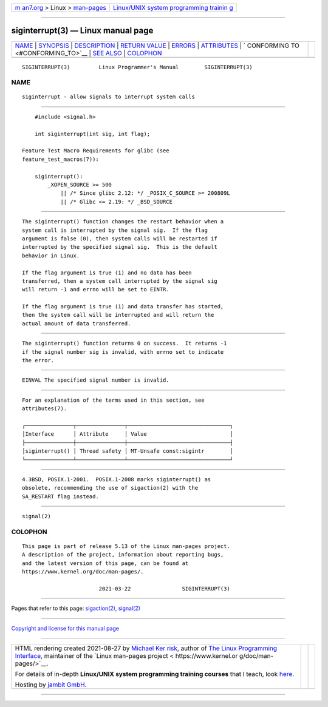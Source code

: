 .. container:: page-top

.. container:: nav-bar

   +----------------------------------+----------------------------------+
   | `m                               | `Linux/UNIX system programming   |
   | an7.org <../../../index.html>`__ | trainin                          |
   | > Linux >                        | g <http://man7.org/training/>`__ |
   | `man-pages <../index.html>`__    |                                  |
   +----------------------------------+----------------------------------+

--------------

siginterrupt(3) — Linux manual page
===================================

+-----------------------------------+-----------------------------------+
| `NAME <#NAME>`__ \|               |                                   |
| `SYNOPSIS <#SYNOPSIS>`__ \|       |                                   |
| `DESCRIPTION <#DESCRIPTION>`__ \| |                                   |
| `RETURN VALUE <#RETURN_VALUE>`__  |                                   |
| \| `ERRORS <#ERRORS>`__ \|        |                                   |
| `ATTRIBUTES <#ATTRIBUTES>`__ \|   |                                   |
| `                                 |                                   |
| CONFORMING TO <#CONFORMING_TO>`__ |                                   |
| \| `SEE ALSO <#SEE_ALSO>`__ \|    |                                   |
| `COLOPHON <#COLOPHON>`__          |                                   |
+-----------------------------------+-----------------------------------+
| .. container:: man-search-box     |                                   |
+-----------------------------------+-----------------------------------+

::

   SIGINTERRUPT(3)         Linux Programmer's Manual        SIGINTERRUPT(3)

NAME
-------------------------------------------------

::

          siginterrupt - allow signals to interrupt system calls


---------------------------------------------------------

::

          #include <signal.h>

          int siginterrupt(int sig, int flag);

      Feature Test Macro Requirements for glibc (see
      feature_test_macros(7)):

          siginterrupt():
              _XOPEN_SOURCE >= 500
                  || /* Since glibc 2.12: */ _POSIX_C_SOURCE >= 200809L
                  || /* Glibc <= 2.19: */ _BSD_SOURCE


---------------------------------------------------------------

::

          The siginterrupt() function changes the restart behavior when a
          system call is interrupted by the signal sig.  If the flag
          argument is false (0), then system calls will be restarted if
          interrupted by the specified signal sig.  This is the default
          behavior in Linux.

          If the flag argument is true (1) and no data has been
          transferred, then a system call interrupted by the signal sig
          will return -1 and errno will be set to EINTR.

          If the flag argument is true (1) and data transfer has started,
          then the system call will be interrupted and will return the
          actual amount of data transferred.


-----------------------------------------------------------------

::

          The siginterrupt() function returns 0 on success.  It returns -1
          if the signal number sig is invalid, with errno set to indicate
          the error.


-----------------------------------------------------

::

          EINVAL The specified signal number is invalid.


-------------------------------------------------------------

::

          For an explanation of the terms used in this section, see
          attributes(7).

          ┌───────────────┬───────────────┬────────────────────────────────┐
          │Interface      │ Attribute     │ Value                          │
          ├───────────────┼───────────────┼────────────────────────────────┤
          │siginterrupt() │ Thread safety │ MT-Unsafe const:sigintr        │
          └───────────────┴───────────────┴────────────────────────────────┘


-------------------------------------------------------------------

::

          4.3BSD, POSIX.1-2001.  POSIX.1-2008 marks siginterrupt() as
          obsolete, recommending the use of sigaction(2) with the
          SA_RESTART flag instead.


---------------------------------------------------------

::

          signal(2)

COLOPHON
---------------------------------------------------------

::

          This page is part of release 5.13 of the Linux man-pages project.
          A description of the project, information about reporting bugs,
          and the latest version of this page, can be found at
          https://www.kernel.org/doc/man-pages/.

                                  2021-03-22                SIGINTERRUPT(3)

--------------

Pages that refer to this page:
`sigaction(2) <../man2/sigaction.2.html>`__, 
`signal(2) <../man2/signal.2.html>`__

--------------

`Copyright and license for this manual
page <../man3/siginterrupt.3.license.html>`__

--------------

.. container:: footer

   +-----------------------+-----------------------+-----------------------+
   | HTML rendering        |                       | |Cover of TLPI|       |
   | created 2021-08-27 by |                       |                       |
   | `Michael              |                       |                       |
   | Ker                   |                       |                       |
   | risk <https://man7.or |                       |                       |
   | g/mtk/index.html>`__, |                       |                       |
   | author of `The Linux  |                       |                       |
   | Programming           |                       |                       |
   | Interface <https:     |                       |                       |
   | //man7.org/tlpi/>`__, |                       |                       |
   | maintainer of the     |                       |                       |
   | `Linux man-pages      |                       |                       |
   | project <             |                       |                       |
   | https://www.kernel.or |                       |                       |
   | g/doc/man-pages/>`__. |                       |                       |
   |                       |                       |                       |
   | For details of        |                       |                       |
   | in-depth **Linux/UNIX |                       |                       |
   | system programming    |                       |                       |
   | training courses**    |                       |                       |
   | that I teach, look    |                       |                       |
   | `here <https://ma     |                       |                       |
   | n7.org/training/>`__. |                       |                       |
   |                       |                       |                       |
   | Hosting by `jambit    |                       |                       |
   | GmbH                  |                       |                       |
   | <https://www.jambit.c |                       |                       |
   | om/index_en.html>`__. |                       |                       |
   +-----------------------+-----------------------+-----------------------+

--------------

.. container:: statcounter

   |Web Analytics Made Easy - StatCounter|

.. |Cover of TLPI| image:: https://man7.org/tlpi/cover/TLPI-front-cover-vsmall.png
   :target: https://man7.org/tlpi/
.. |Web Analytics Made Easy - StatCounter| image:: https://c.statcounter.com/7422636/0/9b6714ff/1/
   :class: statcounter
   :target: https://statcounter.com/
